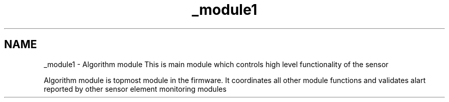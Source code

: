 .TH "_module1" 3 "Wed Oct 29 2014" "Version V0.0" "AQ0X" \" -*- nroff -*-
.ad l
.nh
.SH NAME
_module1 \- Algorithm module 
This is main module which controls high level functionality of the sensor
.PP
Algorithm module is topmost module in the firmware\&. It coordinates all other module functions and validates alart reported by other sensor element monitoring modules 
